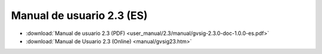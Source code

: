 
Manual de usuario 2.3 (ES)
==========================

* :download:`Manual de usuario 2.3 (PDF) <user_manual/2.3/manual/gvsig-2.3.0-doc-1.0.0-es.pdf>`
 
* :download:`Manual de Usuario 2.3 (Online) <manual/gvsig23.htm>`
